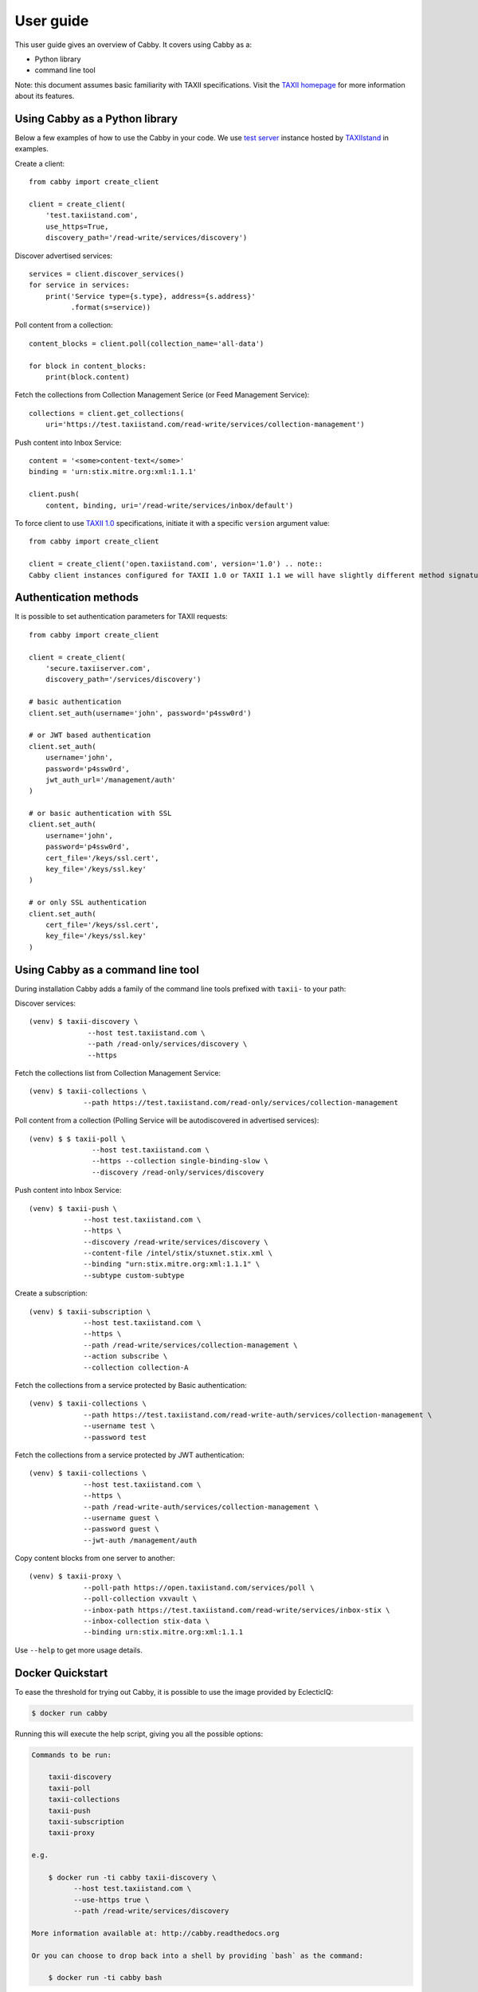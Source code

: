 ==========
User guide
==========

This user guide gives an overview of Cabby. It covers using Cabby as a:

* Python library
* command line tool

Note: this document assumes basic familiarity with TAXII specifications. Visit the `TAXII
homepage`_ for more information about its features.

.. _`TAXII homepage`: https://taxiiproject.github.io/


Using Cabby as a Python library
===============================

Below a few examples of how to use the Cabby in your code.
We use `test server <https://test.taxiistand.com/>`_ instance hosted by `TAXIIstand <https://www.taxiistand.com/>`_ in examples.

Create a client::

  from cabby import create_client

  client = create_client(
      'test.taxiistand.com',
      use_https=True,
      discovery_path='/read-write/services/discovery')

Discover advertised services::

  services = client.discover_services()
  for service in services:
      print('Service type={s.type}, address={s.address}'
            .format(s=service))

Poll content from a collection::

  content_blocks = client.poll(collection_name='all-data')

  for block in content_blocks:
      print(block.content)

Fetch the collections from Collection Management Serice (or Feed Management Service)::

  collections = client.get_collections(
      uri='https://test.taxiistand.com/read-write/services/collection-management')

Push content into Inbox Service::

  content = '<some>content-text</some>'
  binding = 'urn:stix.mitre.org:xml:1.1.1'

  client.push(
      content, binding, uri='/read-write/services/inbox/default')

To force client to use `TAXII 1.0 <taxii.mitre.org/specifications/version1.0/TAXII_Services_Specification.pdf>`_ specifications, initiate it with a specific ``version`` argument value::

  from cabby import create_client

  client = create_client('open.taxiistand.com', version='1.0') .. note::
  Cabby client instances configured for TAXII 1.0 or TAXII 1.1 we will have slightly different method signatures (see :doc:`Cabby API documentation<api>` for details).


Authentication methods
======================
It is possible to set authentication parameters for TAXII requests::

  from cabby import create_client

  client = create_client(
      'secure.taxiiserver.com',
      discovery_path='/services/discovery')

  # basic authentication
  client.set_auth(username='john', password='p4ssw0rd')

  # or JWT based authentication
  client.set_auth(
      username='john',
      password='p4ssw0rd',
      jwt_auth_url='/management/auth'
  )

  # or basic authentication with SSL
  client.set_auth(
      username='john',
      password='p4ssw0rd',
      cert_file='/keys/ssl.cert',
      key_file='/keys/ssl.key'
  )

  # or only SSL authentication
  client.set_auth(
      cert_file='/keys/ssl.cert',
      key_file='/keys/ssl.key'
  )


Using Cabby as a command line tool
==================================

During installation Cabby adds a family of the command line tools prefixed with ``taxii-`` to your path:

.. highlight:: shell

Discover services::

  (venv) $ taxii-discovery \
                --host test.taxiistand.com \
                --path /read-only/services/discovery \
                --https

Fetch the collections list from Collection Management Service::

  (venv) $ taxii-collections \
               --path https://test.taxiistand.com/read-only/services/collection-management

Poll content from a collection (Polling Service will be autodiscovered in advertised services)::

  (venv) $ $ taxii-poll \
                 --host test.taxiistand.com \
                 --https --collection single-binding-slow \
                 --discovery /read-only/services/discovery

Push content into Inbox Service::

  (venv) $ taxii-push \
               --host test.taxiistand.com \
               --https \
               --discovery /read-write/services/discovery \
               --content-file /intel/stix/stuxnet.stix.xml \
               --binding "urn:stix.mitre.org:xml:1.1.1" \
               --subtype custom-subtype

Create a subscription::

  (venv) $ taxii-subscription \
               --host test.taxiistand.com \
               --https \
               --path /read-write/services/collection-management \
               --action subscribe \
               --collection collection-A

Fetch the collections from a service protected by Basic authentication::

  (venv) $ taxii-collections \
               --path https://test.taxiistand.com/read-write-auth/services/collection-management \
               --username test \
               --password test

Fetch the collections from a service protected by JWT authentication::

  (venv) $ taxii-collections \
               --host test.taxiistand.com \
               --https \
               --path /read-write-auth/services/collection-management \
               --username guest \
               --password guest \
               --jwt-auth /management/auth

Copy content blocks from one server to another::

  (venv) $ taxii-proxy \
               --poll-path https://open.taxiistand.com/services/poll \
               --poll-collection vxvault \
               --inbox-path https://test.taxiistand.com/read-write/services/inbox-stix \
               --inbox-collection stix-data \
               --binding urn:stix.mitre.org:xml:1.1.1

Use ``--help`` to get more usage details.

Docker Quickstart
=================

To ease the threshold for trying out Cabby, it is possible to use the image provided by EclecticIQ:

.. code-block:: shell

    $ docker run cabby

Running this will execute the help script, giving you all the possible options:

.. code-block:: text

    Commands to be run:

        taxii-discovery
        taxii-poll
        taxii-collections
        taxii-push
        taxii-subscription
        taxii-proxy

    e.g. 
    
        $ docker run -ti cabby taxii-discovery \
              --host test.taxiistand.com \
              --use-https true \
              --path /read-write/services/discovery

    More information available at: http://cabby.readthedocs.org

    Or you can choose to drop back into a shell by providing `bash` as the command:

        $ docker run -ti cabby bash


.. rubric:: Next steps

See :doc:`Cabby API documentation<api>`.

.. vim: set spell spelllang=en:
